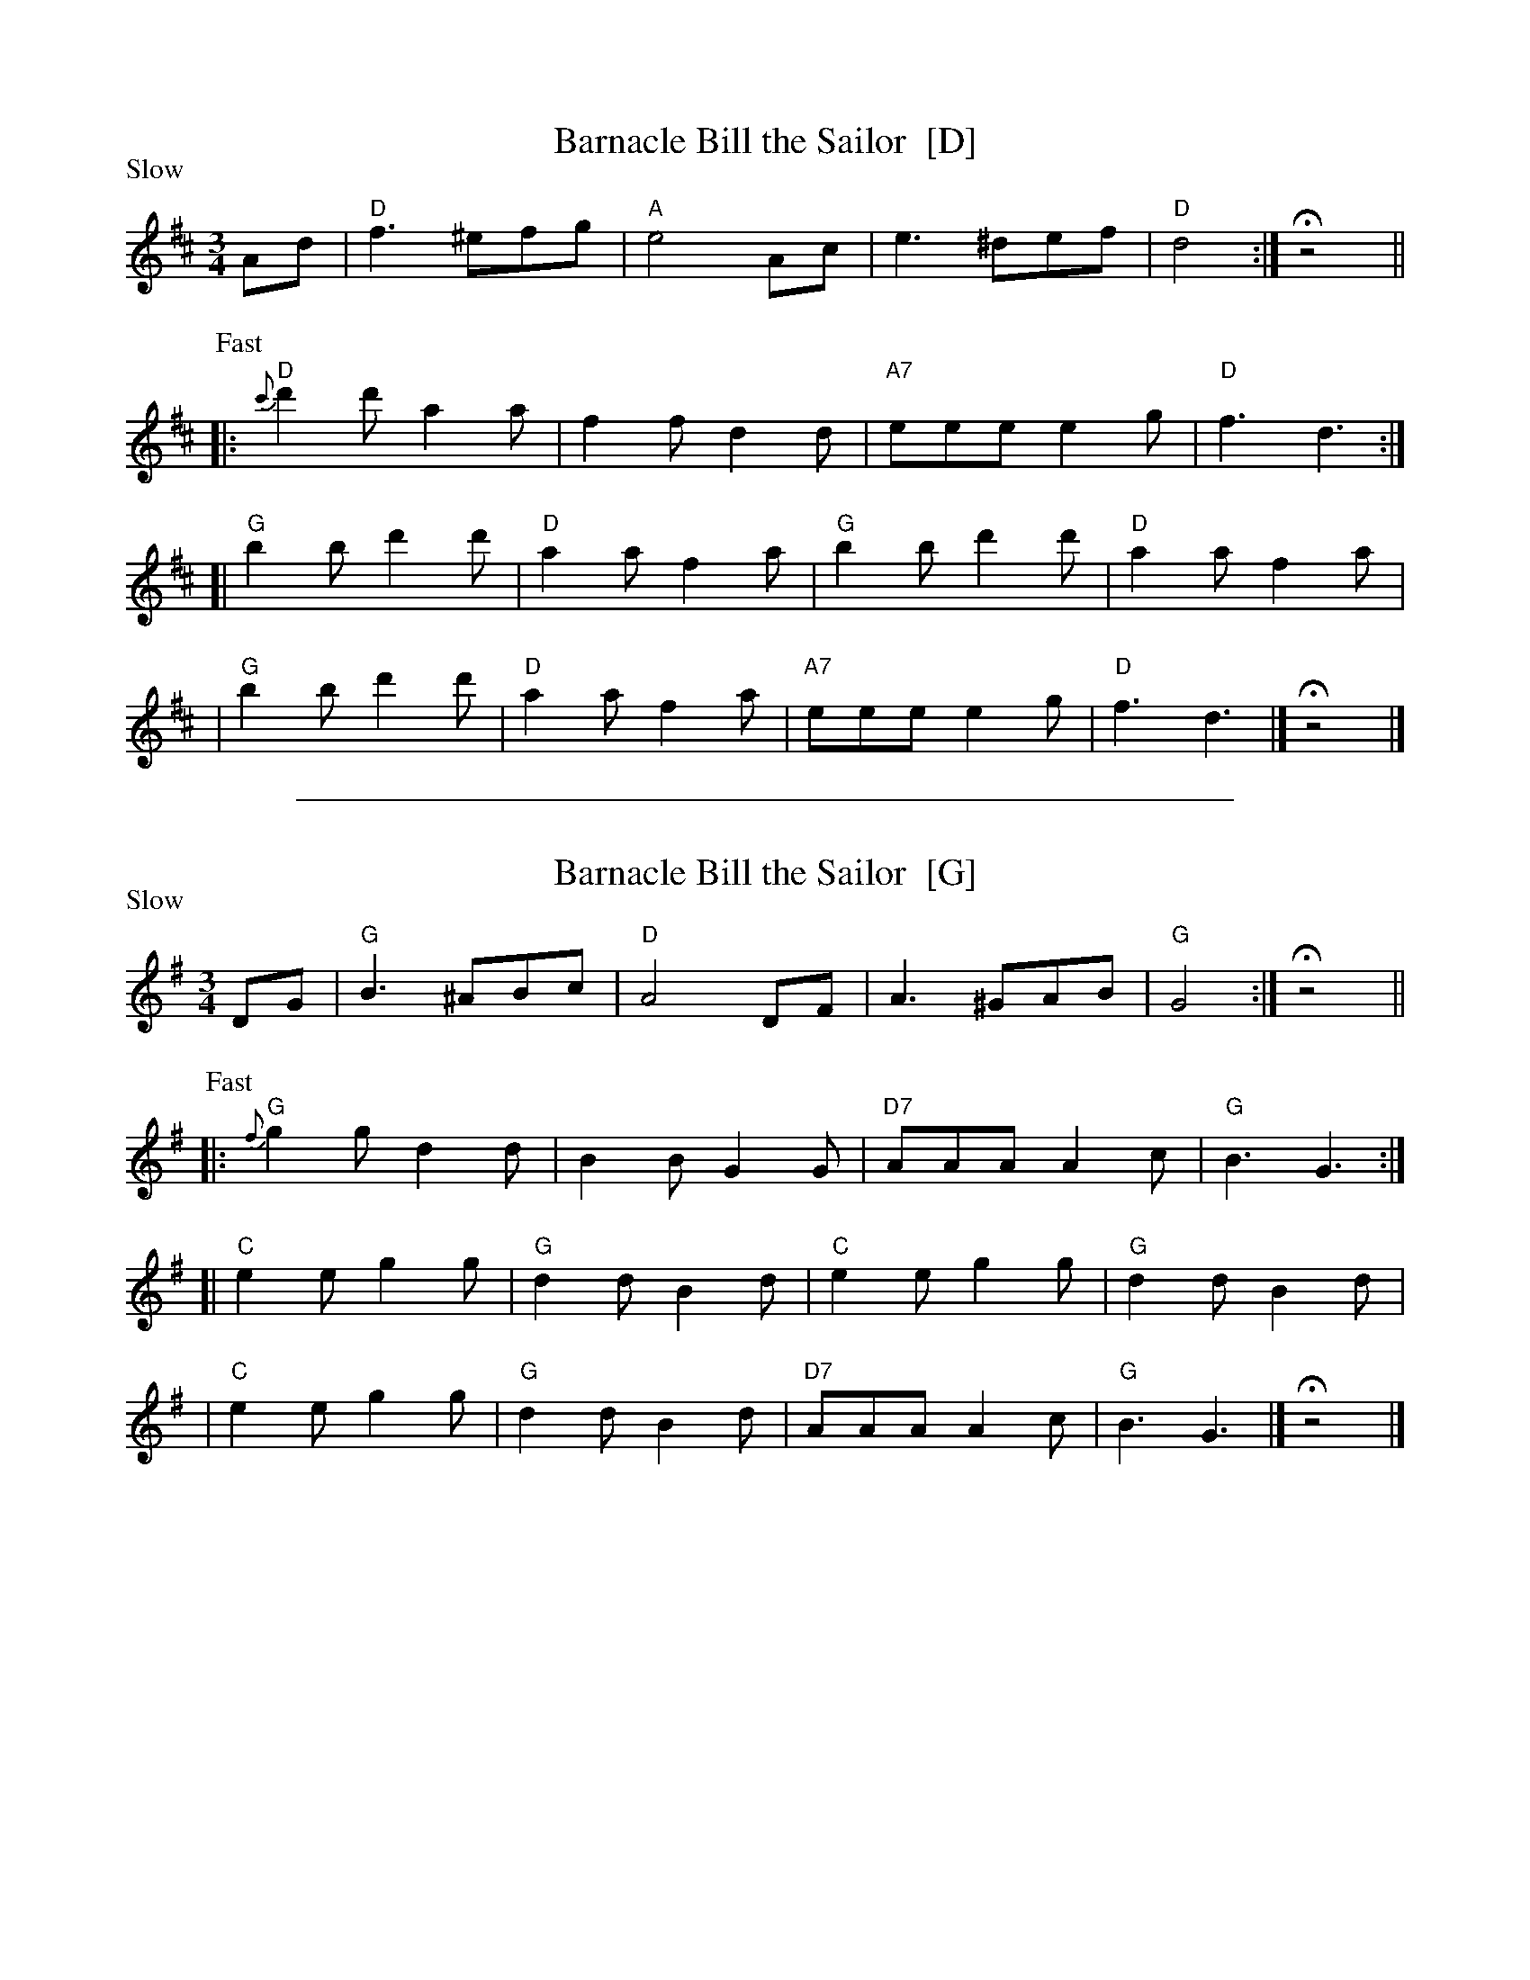 
X: 1
T: Barnacle Bill the Sailor  [D]
R: waltz+jig
Z: 2009 John Chambers <jc:trillian.mit.edu>
M: 3/4
L: 1/8
P: Slow
K: D
%%slurgraces
Ad \
| "D"f3 ^efg | "A"e4 Ac | e3 ^def | "D"d4 :| Hz4 ||
P: Fast
|: "D"{c'}d'2d' a2a | f2f d2d | "A7"eee e2g | "D"f3 d3 :|
[| "G"b2b d'2d' | "D"a2a f2a | "G"b2b d'2d' | "D"a2a f2a |
|  "G"b2b d'2d' | "D"a2a f2a | "A7"eee e2g | "D"f3 d3 |]  Hz4 |]


%%sep 3 1 500

X: 2
T: Barnacle Bill the Sailor  [G]
R: waltz+jig
Z: 2009 John Chambers <jc:trillian.mit.edu>
M: 3/4
L: 1/8
P: Slow
K: G
%%slurgraces
DG \
| "G"B3 ^ABc | "D"A4 DF | A3 ^GAB | "G"G4 :| Hz4 ||
P: Fast
|: "G"{f}g2g d2d | B2B G2G | "D7"AAA A2c | "G"B3 G3 :|
[| "C"e2e g2g | "G"d2d B2d | "C"e2e g2g | "G"d2d B2d |
|  "C"e2e g2g | "G"d2d B2d | "D7"AAA A2c | "G"B3 G3 |]  Hz4 |]
